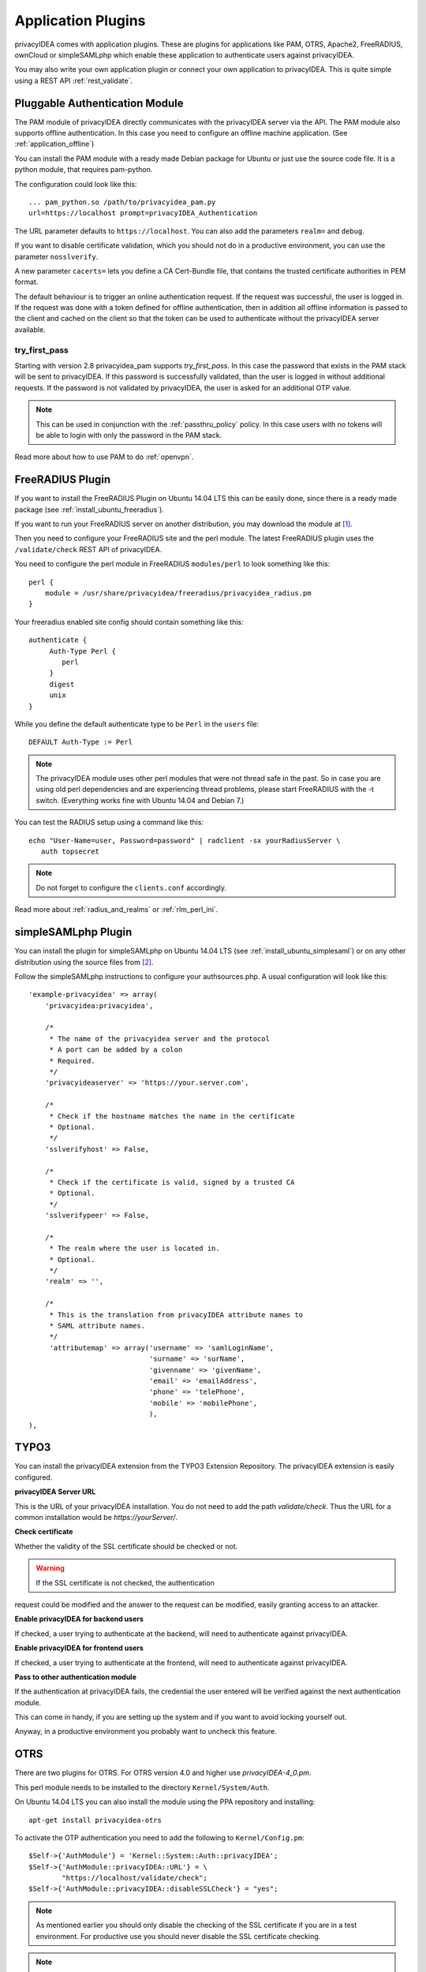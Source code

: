 .. _application_plugins:

Application Plugins
===================

.. index:: Application Plugins, OTRS, FreeRADIUS, SAML, PAM, ownCloud

privacyIDEA comes with application plugins. These are plugins for
applications like PAM, OTRS, Apache2, FreeRADIUS, ownCloud or simpleSAMLphp
which enable these
application to authenticate users against privacyIDEA.

You may also write your own application plugin or connect your own application
to privacyIDEA. This is quite simple using a REST API 
:ref:`rest_validate`.

.. _pam_plugin:

Pluggable Authentication Module
-------------------------------

.. index:: offline, PAM

The PAM module of privacyIDEA directly communicates with the privacyIDEA
server via the API. The PAM module also supports offline authentication. In
this case you need to configure an offline machine application. (See
:ref:`application_offline`)

You can install the PAM module with a ready made Debian package for Ubuntu or
just use the source code file. It is a python module, that requires pam-python.

The configuration could look like this::

 ... pam_python.so /path/to/privacyidea_pam.py
 url=https://localhost prompt=privacyIDEA_Authentication

The URL parameter defaults to ``https://localhost``. You can also add the
parameters ``realm=`` and ``debug``.

If you want to disable certificate validation, which you should not do in a
productive environment, you can use the parameter ``nosslverify``.

A new parameter ``cacerts=`` lets you define a CA Cert-Bundle file, that
contains the trusted certificate authorities in PEM format.

The default behaviour is to trigger an online authentication request.
If the request was successful, the user is logged in.
If the request was done with a token defined for offline authentication, then
in addition all offline information is passed to the client and cached on the
client so that the token can be used to authenticate without the privacyIDEA
server available.

try_first_pass
~~~~~~~~~~~~~~

Starting with version 2.8 privacyidea_pam supports *try_first_pass*.
In this case the password that exists in the PAM stack will be sent to
privacyIDEA. If this password is successfully validated, than the user is
logged in without additional requests.
If the password is not validated by privacyIDEA, the user is asked for an
additional OTP value.

.. note:: This can be used in conjunction with the :ref:`passthru_policy`
   policy. In this case users with no tokens will be able to login with only
   the password in the PAM stack.

Read more about how to use PAM to do :ref:`openvpn`.

.. _freeradius_plugin:

FreeRADIUS Plugin
-----------------

If you want to install the FreeRADIUS Plugin on Ubuntu 14.04 LTS this can be
easily done, since there is a ready made package (see
:ref:`install_ubuntu_freeradius`).

If you want to run your FreeRADIUS server on another distribution, you
may download the module at [#rlmPerl]_.

Then you need to configure your FreeRADIUS site and the perl module. The
latest FreeRADIUS plugin uses the ``/validate/check`` REST API of privacyIDEA.

You need to configure the perl module in FreeRADIUS ``modules/perl`` to look
something like this::

   perl {
       module = /usr/share/privacyidea/freeradius/privacyidea_radius.pm
   }

Your freeradius enabled site config should contain something like this::

   authenticate {
        Auth-Type Perl {
           perl
        }
        digest
        unix
   }

While you define the default authenticate type to be ``Perl`` in the
``users`` file::

   DEFAULT Auth-Type := Perl

.. note:: The privacyIDEA module uses other perl modules that were not thread
   safe in the
   past. So in case you are using old perl dependencies and are experiencing
   thread problems, please start FreeRADIUS with the -t switch.
   (Everything works fine with Ubuntu 14.04 and Debian 7.)

You can test the RADIUS setup using a command like this::

   echo "User-Name=user, Password=password" | radclient -sx yourRadiusServer \
      auth topsecret

.. note:: Do not forget to configure the ``clients.conf`` accordingly.

Read more about :ref:`radius_and_realms` or :ref:`rlm_perl_ini`.

.. _simplesaml_plugin:

simpleSAMLphp Plugin
--------------------
You can install the plugin for simpleSAMLphp on Ubuntu 14.04 LTS (see
:ref:`install_ubuntu_simplesaml`) or on any other distribution using the
source files from [#simpleSAML]_.

Follow the simpleSAMLphp instructions to configure your authsources.php.
A usual configuration will look like this::

    'example-privacyidea' => array(
        'privacyidea:privacyidea',

        /*
         * The name of the privacyidea server and the protocol
         * A port can be added by a colon
         * Required.
         */
        'privacyideaserver' => 'https://your.server.com',

        /*
         * Check if the hostname matches the name in the certificate
         * Optional.
         */
        'sslverifyhost' => False,

        /*
         * Check if the certificate is valid, signed by a trusted CA
         * Optional.
         */
        'sslverifypeer' => False,

        /*
         * The realm where the user is located in.
         * Optional.
         */
        'realm' => '',

        /*
         * This is the translation from privacyIDEA attribute names to
         * SAML attribute names.
         */
         'attributemap' => array('username' => 'samlLoginName',
                                 'surname' => 'surName',
                                 'givenname' => 'givenName',
                                 'email' => 'emailAddress',
                                 'phone' => 'telePhone',
                                 'mobile' => 'mobilePhone',
                                 ),
    ),

TYPO3
-----
You can install the privacyIDEA extension from the TYPO3 Extension Repository.
The privacyIDEA extension is easily configured.

**privacyIDEA Server URL**

This is the URL of your privacyIDEA installation. You do not need to add the
path *validate/check*. Thus the URL for a common installation would be
*https://yourServer/*.

**Check certificate**

Whether the validity of the SSL certificate should be checked or not.

.. warning:: If the SSL certificate is not checked,  the authentication
request could be modified and the answer to the request can be modified,
easily granting access to an attacker.

**Enable privacyIDEA for backend users**

If checked, a user trying to authenticate at the backend, will need to
authenticate against privacyIDEA.


**Enable privacyIDEA for frontend users**

If checked, a user trying to authenticate at the frontend, will need to
authenticate against privacyIDEA.

**Pass to other authentication module**

If the authentication at privacyIDEA fails, the credential the user entered
will be verified against the next authentication module.

This can come in handy, if you are setting up the system and if you want to
avoid locking yourself out.

Anyway, in a productive environment you probably want to uncheck this feature.

.. _otrs_plugin:

OTRS
----

There are two plugins for OTRS. For OTRS version 4.0 and higher use
*privacyIDEA-4_0.pm*.

This perl module needs to be installed to the directory ``Kernel/System/Auth``.

On Ubuntu 14.04 LTS you can also install the module using the PPA repository
and installing::

   apt-get install privacyidea-otrs

To activate the OTP authentication you need to add the following to
``Kernel/Config.pm``::

   $Self->{'AuthModule'} = 'Kernel::System::Auth::privacyIDEA';
   $Self->{'AuthModule::privacyIDEA::URL'} = \
           "https://localhost/validate/check";
   $Self->{'AuthModule::privacyIDEA::disableSSLCheck'} = "yes";

.. note:: As mentioned earlier you should only disable the checking of the
   SSL certificate if you are in a test environment. For productive use
   you should never disable the SSL certificate checking.

.. note:: This plugin requires, that you also add the path *validate/check*
   to the URL.

.. _apache_plugin:

Apache2
-------

The Apache plugin uses ``mod_wsgi`` and ``redis`` to provide a basic
authentication on Apache2 side and validating the credentials against
privacyIDEA.

On Ubuntu 14.04 LTS you can easily install the module from the PPA repository
by issuing::

   apt-get install privacyidea-apache-client

To activate the OTP authentication on a "Location" or "Directory" you need to
configure Apache2 like this::

   <Directory /var/www/html/secretdir>
        AuthType Basic
        AuthName "Protected Area"
        AuthBasicProvider wsgi
        WSGIAuthUserScript /usr/share/pyshared/privacyidea_apache.py
        Require valid-user
   </Directory>

.. note:: Basic Authentication sends the base64 encoded password on each
   request. So the browser will send the same one time password with each
   reqeust. Thus the authentication module needs to cache the password as the
   successful authentication. Redis is used for caching the password.

.. warning:: As redis per default is accessible by every user on the machine,
   you need to use this plugin with caution! Every user on the machine can
   access the redis database to read the passwords of the users. This way the
   fix password component of the user will get exposed!

ownCloud
--------

The ownCloud plugin is a ownCloud user backend. The directory
``user_privacyidea`` needs to be copied to your owncloud ``apps`` directory.

.. figure:: owncloud.png
   :width: 500

   *Activating the ownCloud plugin*

You can then activate the privacyIDEA ownCloud plugin by checking *Use
privacyIDEA to authenticate the users.*
All users now need to be known to privacyIDEA and need to authenticate using
the second factor enrolled in privacyIDEA - be it an OTP token, Google
Authenticator or SMS/Smartphone.

Checking *Also allow users to authenticate with their normal passwords.* lets
the user choose if he wants to authenticate with the OTP token or with his
original password from the original user backend.

.. note:: At the moment using a desktop client with a static password is not
   supported.

OpenVPN
-------

Read more about how to use OpenVPN with privacyidea at :ref:`openvpn`.

Further plugins
---------------
You can find further plugins for
Dokuwiki, Wordpress, Contao and Django at [#cornelinuxGithub]_.


.. [#rlmPerl] https://github.com/privacyidea/privacyidea/tree/master/authmodules/FreeRADIUS
.. [#simpleSAML] https://github.com/privacyidea/simplesamlphp-module-privacyidea
.. [#privacyideaGithub] https://github.com/privacyidea/privacyidea/tree/master/authmodules
.. [#cornelinuxGithub] https://github.com/cornelinux?tab=repositories
